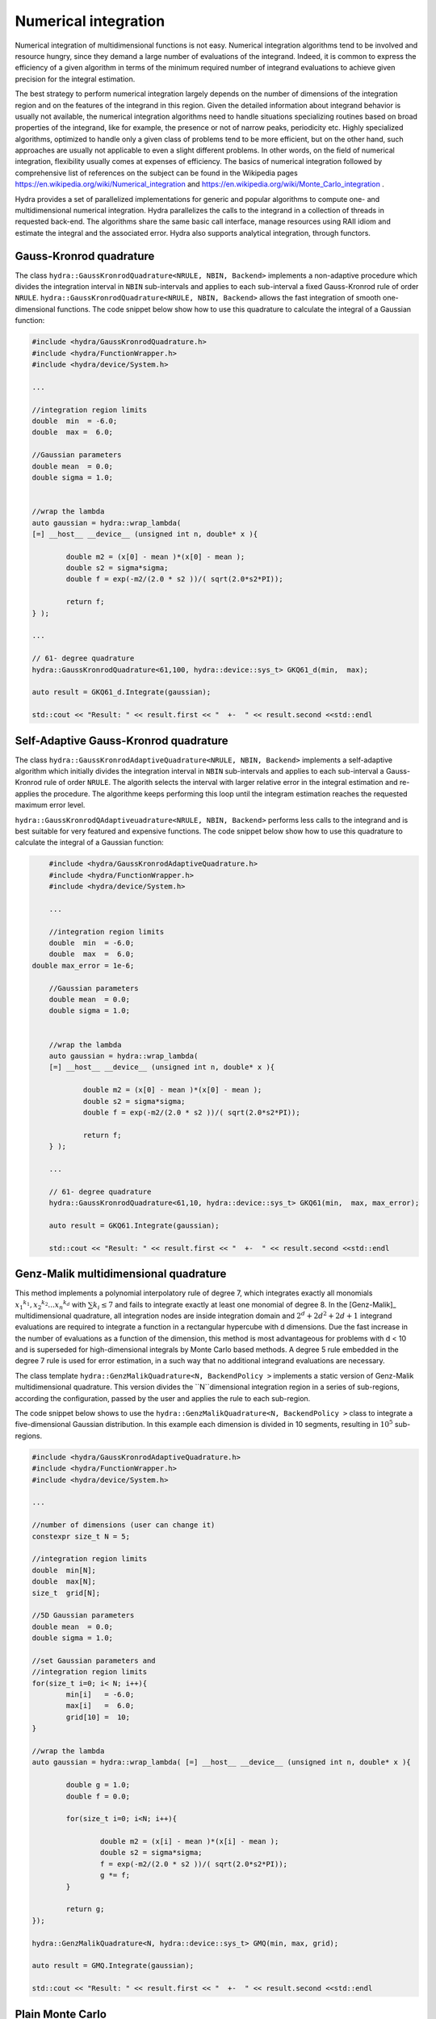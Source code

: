 Numerical integration
=====================

Numerical integration of multidimensional functions is not easy. Numerical integration algorithms tend to be involved and resource hungry, since they demand a large number of evaluations of the integrand. Indeed, it is common to express the efficiency of a given algorithm in terms of the minimum required number of integrand evaluations to achieve given precision for the integral estimation. 

The best strategy to perform numerical integration largely depends on  the number of dimensions of the integration region and on the features of the integrand in this region. Given the detailed information about integrand behavior is usually not available, the numerical integration algorithms need to handle situations specializing routines based on broad properties of the integrand, like for example, the presence or not of narrow peaks, periodicity etc. Highly specialized algorithms, optimized to handle only a given class of problems tend to be more efficient, but on the other hand, such approaches are usually not applicable to even a slight different problems. In other words, on the field of numerical integration, flexibility usually comes at expenses of efficiency. The basics of numerical integration followed by comprehensive list of references on the subject can be found in the Wikipedia pages `<https://en.wikipedia.org/wiki/Numerical_integration>`_ and `<https://en.wikipedia.org/wiki/Monte_Carlo_integration>`_ .

Hydra provides a set of parallelized implementations for generic and popular algorithms to compute one- and multidimensional numerical integration. Hydra parallelizes the calls to the integrand in a collection of threads in requested back-end. The algorithms share the same basic call interface, manage resources using RAII idiom and estimate the integral and the associated error. Hydra also supports analytical integration, through functors. 


Gauss-Kronrod quadrature 
------------------------

.. seealso:: Good didactic introduction on Gauss-Kronrod quadrature can be found in the Wikipedia page `<https://en.wikipedia.org/wiki/Gauss-Kronrod_quadrature_formula>`_. 


The class ``hydra::GaussKronrodQuadrature<NRULE, NBIN, Backend>`` implements a non-adaptive procedure which divides the integration interval in ``NBIN`` sub-intervals and  applies to each sub-interval a fixed Gauss-Kronrod rule of order ``NRULE``. ``hydra::GaussKronrodQuadrature<NRULE, NBIN, Backend>`` allows the fast integration of smooth one-dimensional functions.
The code snippet below show how to use this quadrature to calculate the integral of a Gaussian function:


.. code-block:: cpp


	#include <hydra/GaussKronrodQuadrature.h>
	#include <hydra/FunctionWrapper.h>
	#include <hydra/device/System.h>

	...

	//integration region limits
	double  min  = -6.0;
	double  max =  6.0;

	//Gaussian parameters
	double mean  = 0.0;
	double sigma = 1.0;


	//wrap the lambda
	auto gaussian = hydra::wrap_lambda(
	[=] __host__ __device__ (unsigned int n, double* x ){

		double m2 = (x[0] - mean )*(x[0] - mean );
		double s2 = sigma*sigma;
		double f = exp(-m2/(2.0 * s2 ))/( sqrt(2.0*s2*PI));

		return f;
	} );

	...

	// 61- degree quadrature
	hydra::GaussKronrodQuadrature<61,100, hydra::device::sys_t> GKQ61_d(min,  max);

	auto result = GKQ61_d.Integrate(gaussian);

	std::cout << "Result: " << result.first << "  +-  " << result.second <<std::endl



Self-Adaptive Gauss-Kronrod quadrature 
--------------------------------------

.. seealso:: Good didactic introduction on Gauss-Kronrod quadrature can be found in the Wikipedia page `<https://en.wikipedia.org/wiki/Gauss-Kronrod_quadrature_formula>`_. 


The class ``hydra::GaussKronrodAdaptiveQuadrature<NRULE, NBIN, Backend>`` implements a self-adaptive algorithm  which initially divides the integration interval in ``NBIN`` sub-intervals and  applies to each sub-interval a Gauss-Kronrod rule of order ``NRULE``. The algorith selects the interval with larger relative error in the integral estimation and re-applies the procedure. The algorithme keeps performing this loop until the integram estimation reaches the requested maximum error level. 

``hydra::GaussKronrodQAdaptiveuadrature<NRULE, NBIN, Backend>`` performs less calls to the integrand and is best suitable for very featured and expensive functions. The code snippet below show how to use this quadrature to calculate the integral of a Gaussian function:


.. code-block:: cpp


	#include <hydra/GaussKronrodAdaptiveQuadrature.h>
	#include <hydra/FunctionWrapper.h>
	#include <hydra/device/System.h>

	...

	//integration region limits
	double  min  = -6.0;
	double  max  =  6.0;
    double max_error = 1e-6;

	//Gaussian parameters
	double mean  = 0.0;
	double sigma = 1.0;


	//wrap the lambda
	auto gaussian = hydra::wrap_lambda(
	[=] __host__ __device__ (unsigned int n, double* x ){

		double m2 = (x[0] - mean )*(x[0] - mean );
		double s2 = sigma*sigma;
		double f = exp(-m2/(2.0 * s2 ))/( sqrt(2.0*s2*PI));

		return f;
	} );

	...

	// 61- degree quadrature
	hydra::GaussKronrodQuadrature<61,10, hydra::device::sys_t> GKQ61(min,  max, max_error);

	auto result = GKQ61.Integrate(gaussian);

	std::cout << "Result: " << result.first << "  +-  " << result.second <<std::endl



Genz-Malik multidimensional quadrature 
--------------------------------------

This method implements a polynomial interpolatory rule of degree 7, which integrates
exactly all monomials :math:`{x_1}^{k_1}, {x_2}^{k_2} . . . {x_n}^{k_d}` with :math:`\sum k_i \leq 7` and fails to integrate exactly at least one monomial of degree 8. In the [Genz-Malik]_ multidimensional quadrature, all integration nodes are inside integration domain and
:math:`2^d + 2d^2 + 2d + 1` integrand evaluations are required to integrate a function in a 
rectangular hypercube with d dimensions. Due the fast increase in the number of evaluations as a function of the dimension, this method is most advantageous for problems with d < 10 and is superseded for high-dimensional integrals by Monte Carlo based methods.
A degree 5 rule embedded in the degree 7 rule is used for error
estimation, in a such way that no additional integrand evaluations are necessary.

The class template ``hydra::GenzMalikQuadrature<N, BackendPolicy >`` implements a static version of Genz-Malik multidimensional quadrature. This version divides
the ``N``dimensional integration region in a series of sub-regions, according the configuration, passed by the user and applies the rule to each sub-region. 


The code snippet below shows to use the ``hydra::GenzMalikQuadrature<N, BackendPolicy >``
class to integrate a five-dimensional Gaussian distribution. In this example each 
dimension is divided in 10 segments, resulting in :math:`10^5` sub-regions.

.. code-block:: cpp
	
	#include <hydra/GaussKronrodAdaptiveQuadrature.h>
	#include <hydra/FunctionWrapper.h>
	#include <hydra/device/System.h>

	...

	//number of dimensions (user can change it)
	constexpr size_t N = 5;

	//integration region limits
	double  min[N];
	double  max[N];
	size_t  grid[N];

	//5D Gaussian parameters
	double mean  = 0.0;
	double sigma = 1.0;

	//set Gaussian parameters and
	//integration region limits
	for(size_t i=0; i< N; i++){
		min[i]   = -6.0;
		max[i]   =  6.0;
		grid[10] =  10;
	}

	//wrap the lambda
	auto gaussian = hydra::wrap_lambda( [=] __host__ __device__ (unsigned int n, double* x ){

		double g = 1.0;
		double f = 0.0;

		for(size_t i=0; i<N; i++){

			double m2 = (x[i] - mean )*(x[i] - mean );
			double s2 = sigma*sigma;
			f = exp(-m2/(2.0 * s2 ))/( sqrt(2.0*s2*PI));
			g *= f;
		}

		return g;
	});

	hydra::GenzMalikQuadrature<N, hydra::device::sys_t> GMQ(min, max, grid);

	auto result = GMQ.Integrate(gaussian);

	std::cout << "Result: " << result.first << "  +-  " << result.second <<std::endl


Plain Monte Carlo
-----------------

The plain Monte Carlo algorithm samples points randomly from the integration region to estimate the integral and its error. Using this algorithm the estimate of the integral E(f; N) for N randomly distributed points x_i is given by,

.. math::

	E(f; N) = V<f> = (V / N) \sum_i^N f(x_i)


where V is the volume of the integration region. The error on this estimate :math:`\sigma(E;N)` is calculated from the estimated variance of the mean,

.. math::

	\sigma^2 (E; N) = (V^2 / N^2) \sum_i^N (f(x_i) -  <f>)^2


For large N this variance decreases asymptotically as :math:`Var(f)/N`, where :math:`Var(f)` is the true variance of the function over the integration region. The error estimate itself should decrease as :math:`\sigma(f)/\sqrt{N}`, which implies that to reduce the error by a factor of 10, a 100-fold increase in the number of sample points is required.

Hydra implements the plain Monte Carlo method in the class ``hydra::Plain<N, BackendPolicy>``, where N is the number of dimensions and ``BackendPolicy`` is the back-end to parallelize the calculation.

The following code snippet shows to use the ``hydra::Plain<N, BackendPolicy >``
class to integrate a five-dimensional Gaussian distribution performing 100

.. code-block:: cpp
	
	#include <hydra/FunctionWrapper.h>
	#include <hydra/device/System.h>
	#include <hydra/Plain.h>

	...

	//number of dimensions (user can change it)
	constexpr size_t N = 5;

	//integration region limits
	double  min[N];
	double  max[N];
	size_t  ncalls = 1e6;

	//5D Gaussian parameters
	double mean  = 0.0;
	double sigma = 1.0;

	//set Gaussian parameters and
	//integration region limits
	for(size_t i=0; i< N; i++){
		min[i]   = -6.0;
		max[i]   =  6.0;
	}

	//wrap the lambda
	auto gaussian = hydra::wrap_lambda( [=] __host__ __device__ (unsigned int n, double* x ){

		double g = 1.0;
		double f = 0.0;

		for(size_t i=0; i<N; i++){

			double m2 = (x[i] - mean )*(x[i] - mean );
			double s2 = sigma*sigma;
			f = exp(-m2/(2.0 * s2 ))/( sqrt(2.0*s2*PI));
			g *= f;
		}

		return g;
	});

	hydra::Plain<N, hydra::device::sys_t> PlainMC(min, max, ncalls);

	auto result = PlainMC.Integrate(gaussian);

	std::cout << "Result: " << result.first << "  +-  " << result.second <<std::endl


Self-adaptive importance sampling (Vegas)
------------------------------------------

 
.. note:: 

 	from GSL's Manual, chapter 'Monte Carlo integration' `<https://www.gnu.org/software/gsl/manual/html_node/VEGAS.html>`_ : 

		The VEGAS algorithm of [Lepage]_ is based on importance sampling. It samples points from the probability distribution described by the function :math:`|f|`, so that the points are concentrated in the regions that make the largest contribution to the integral.

		In general, if the Monte Carlo integral of f is sampled with points distributed according to a probability distribution described by the function g, we obtain an estimate  :math:`E_g(f; N)`,

		.. math::

		 	E_g(f; N) = E(f/g; N)

		with a corresponding variance,
		
		.. math::
		
			{Var}_g(f; N) = Var(f/g; N).

		If the probability distribution is chosen as :math:`g = |f|/I(|f|)` then it can be shown that the variance {Var}_g(f; N) vanishes, and the error in the estimate will be zero. In practice it is not possible to sample from the exact distribution g for an arbitrary function, so importance sampling algorithms aim to produce efficient approximations to the desired distribution.

		The VEGAS algorithm approximates the exact distribution by making a number of passes over the integration region while histogramming the function f. Each histogram is used to define a sampling distribution for the next pass. Asymptotically this procedure converges to the desired distribution. In order to avoid the number of histogram bins growing like K^d the probability distribution is approximated by a separable function: :math:`g(x_1, x_2, ...) = g_1(x_1) g_2(x_2) ...` so that the number of bins required is only :math:`K_d`. This is equivalent to locating the peaks of the function from the projections of the integrand onto the coordinate axes. The efficiency of VEGAS depends on the validity of this assumption. It is most efficient when the peaks of the integrand are well-localized. If an integrand can be rewritten in a form which is approximately separable this will increase the efficiency of integration with VEGAS.
		
		...


The implementation of VEGAS in Hydra parallelizes the Monte Carlo generation, the function calls and the computing of the result of each iteration. The algorithm is implemented in the
``hydra::Vegas<N,  BackendPolicy>``. The auxiliary class ``hydra::VegasState<N,  BackendPolicy>`` manages the resources and configuration necessary to perform the integration. The code snippet below shows how to use the VEGAS algorithm to integrate five-dimensional Gaussian distribution:

 .. code-block:: cpp

	#include <hydra/Vegas.h>
	#include <hydra/FunctionWrapper.h>
	#include <hydra/device/System.h>
	 
	...

	//number of dimensions (user can change it)
	constexpr size_t N = 5;

	//integration region limits
	double  min[N];
	double  max[N];
	size_t  ncalls = 1e5;

	//5D Gaussian parameters
	double mean  = 0.0;
	double sigma = 1.0;

	//set Gaussian parameters and
	//integration region limits
	for(size_t i=0; i< N; i++){
		min[i]   = -6.0;
		max[i]   =  6.0;
	}

	//wrap the lambda
	auto gaussian = hydra::wrap_lambda(
		[=] __host__ __device__ (unsigned int n, double* x ){

			double g = 1.0;
			double f = 0.0;

			for(size_t i=0; i<N; i++){

				double m2 = (x[i] - mean )*(x[i] - mean );
				double s2 = sigma*sigma;
				f = exp(-m2/(2.0 * s2 ))/( sqrt(2.0*s2*PI));
				g *= f;
			}

			return g;
		}
	);

	//vegas integrator
	hydra::Vegas<N,  hydra::device::sys_t> Vegas(min, max, ncalls);

	//configuration
	Vegas.GetState().SetVerbose(-2);
	Vegas.GetState().SetAlpha(1.5);
	Vegas.GetState().SetIterations( iterations );
	Vegas.GetState().SetUseRelativeError(1);
	Vegas.GetState().SetMaxError( max_error );
	Vegas.GetState().SetCalls( calls );
	Vegas.GetState().SetTrainingCalls( calls/10 );
	Vegas.GetState().SetTrainingIterations(2);

	auto result = Vegas_d.Integrate(gaussian);
	std::cout << "Result: " << result.first << "  +-  " << result.second <<std::endl

Implementing analytical integration
------------------------------------

Hydra supports analysical integration as well. To integrate functions analytically the user needs to implement the integral formula in a suitable functor ``Functor`` deriving from the class 
``hydra::Integrator<Functor>``. Analytical integration is not parallelized. 

